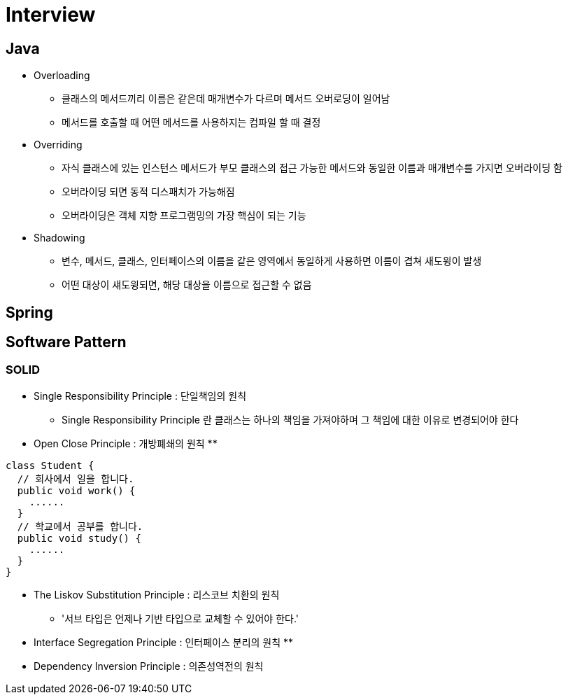 = Interview

## Java

* Overloading
** 클래스의 메서드끼리 이름은 같은데 매개변수가 다르며 메서드 오버로딩이 일어남
** 메서드를 호출할 때 어떤 메서드를 사용하지는 컴파일 할 때 결정

* Overriding
** 자식 클래스에 있는 인스턴스 메서드가 부모 클래스의 접근 가능한 메서드와 동일한 이름과 매개변수를 가지면 오버라이딩 함
** 오버라이딩 되면 동적 디스패치가 가능해짐
** 오버라이딩은 객체 지향 프로그램밍의 가장 핵심이 되는 기능

* Shadowing
** 변수, 메서드, 클래스, 인터페이스의 이름을 같은 영역에서 동일하게 사용하면 이름이 겹쳐 새도윙이 발생
** 어떤 대상이 섀도윙되면, 해당 대상을 이름으로 접근할 수 없음

## Spring

## Software Pattern

### SOLID
* Single Responsibility Principle : 단일책임의 원칙
** Single Responsibility Principle 란 클래스는 하나의 책임을 가져야하며 그 책임에 대한 이유로 변경되어야 한다

* Open Close Principle : 개방폐쇄의 원칙
**
[source,java, indent=4]
----
class Student {
  // 회사에서 일을 합니다.
  public void work() {
    ......
  }
  // 학교에서 공부를 합니다.
  public void study() {
    ......
  }
}
----

* The Liskov Substitution Principle : 리스코브 치환의 원칙
** '서브 타입은 언제나 기반 타입으로 교체할 수 있어야 한다.'

* Interface Segregation Principle : 인터페이스 분리의 원칙
**

* Dependency Inversion Principle : 의존성역전의 원칙
